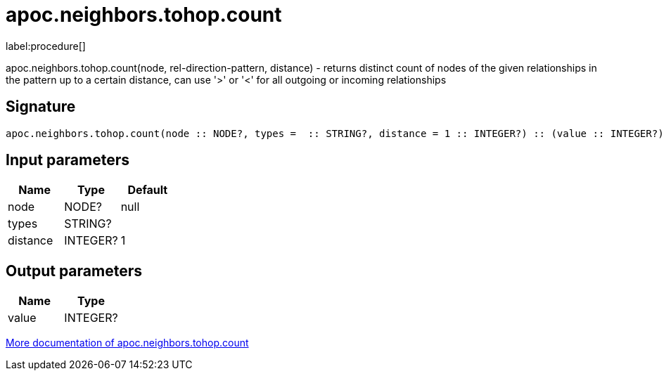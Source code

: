 ////
This file is generated by DocsTest, so don't change it!
////

= apoc.neighbors.tohop.count
:description: This section contains reference documentation for the apoc.neighbors.tohop.count procedure.

label:procedure[]

[.emphasis]
apoc.neighbors.tohop.count(node, rel-direction-pattern, distance) - returns distinct count of nodes of the given relationships in the pattern up to a certain distance, can use '>' or '<' for all outgoing or incoming relationships

== Signature

[source]
----
apoc.neighbors.tohop.count(node :: NODE?, types =  :: STRING?, distance = 1 :: INTEGER?) :: (value :: INTEGER?)
----

== Input parameters
[.procedures, opts=header]
|===
| Name | Type | Default 
|node|NODE?|null
|types|STRING?|
|distance|INTEGER?|1
|===

== Output parameters
[.procedures, opts=header]
|===
| Name | Type 
|value|INTEGER?
|===

xref::graph-querying/neighborhood.adoc[More documentation of apoc.neighbors.tohop.count,role=more information]

